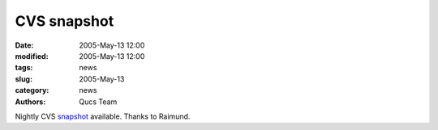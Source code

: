 CVS snapshot
############

:date: 2005-May-13 12:00
:modified: 2005-May-13 12:00
:tags: news
:slug: 2005-May-13
:category: news
:authors: Qucs Team

Nightly CVS snapshot_ available. Thanks to Raimund.

.. _snapshot: download.html#cvs
